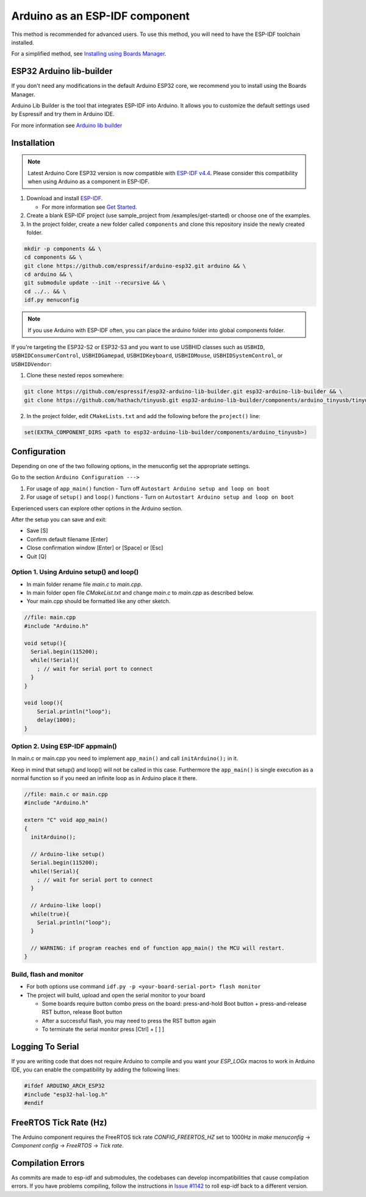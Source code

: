 ###############################
Arduino as an ESP-IDF component
###############################

This method is recommended for advanced users. To use this method, you will need to have the ESP-IDF toolchain installed.

For a simplified method, see `Installing using Boards Manager <https://docs.espressif.com/projects/arduino-esp32/en/latest/installing.html#installing-using-boards-manager>`_.

ESP32 Arduino lib-builder
-------------------------

If you don't need any modifications in the default Arduino ESP32 core, we recommend you to install using the Boards Manager.

Arduino Lib Builder is the tool that integrates ESP-IDF into Arduino. It allows you to customize the default settings used by Espressif and try them in Arduino IDE.

For more information see `Arduino lib builder <https://github.com/espressif/esp32-arduino-lib-builder>`_


Installation
------------

.. note:: Latest Arduino Core ESP32 version is now compatible with `ESP-IDF v4.4 <https://github.com/espressif/esp-idf/tree/release/v4.4>`_. Please consider this compatibility when using Arduino as a component in ESP-IDF.

#. Download and install `ESP-IDF <https://github.com/espressif/esp-idf>`_.

   * For more information see `Get Started <https://docs.espressif.com/projects/esp-idf/en/latest/esp32/get-started/index.html#installation-step-by-step>`_.
#. Create a blank ESP-IDF project (use sample_project from /examples/get-started) or choose one of the examples.
#. In the project folder, create a new folder called ``components`` and clone this repository inside the newly created folder.

.. code-block:: bash
    
    mkdir -p components && \
    cd components && \
    git clone https://github.com/espressif/arduino-esp32.git arduino && \
    cd arduino && \
    git submodule update --init --recursive && \
    cd ../.. && \
    idf.py menuconfig

.. note:: If you use Arduino with ESP-IDF often, you can place the arduino folder into global components folder.

If you're targeting the ESP32-S2 or ESP32-S3 and you want to use USBHID classes such as ``USBHID``, ``USBHIDConsumerControl``, ``USBHIDGamepad``, ``USBHIDKeyboard``, ``USBHIDMouse``, ``USBHIDSystemControl``, or ``USBHIDVendor``:

1. Clone these nested repos somewhere:

.. code-block:: bash

    git clone https://github.com/espressif/esp32-arduino-lib-builder.git esp32-arduino-lib-builder && \
    git clone https://github.com/hathach/tinyusb.git esp32-arduino-lib-builder/components/arduino_tinyusb/tinyusb

2. In the project folder, edit ``CMakeLists.txt`` and add the following before the ``project()`` line:

.. code-block:: bash

    set(EXTRA_COMPONENT_DIRS <path to esp32-arduino-lib-builder/components/arduino_tinyusb>)

Configuration
-------------

Depending on one of the two following options, in the menuconfig set the appropriate settings.

Go to the section ``Arduino Configuration --->``

1. For usage of ``app_main()`` function - Turn off ``Autostart Arduino setup and loop on boot``
2. For usage of ``setup()`` and ``loop()`` functions - Turn on ``Autostart Arduino setup and loop on boot``

Experienced users can explore other options in the Arduino section.

After the setup you can save and exit:

- Save [S]
- Confirm default filename [Enter]
- Close confirmation window [Enter] or [Space] or [Esc]
- Quit [Q]

Option 1. Using Arduino setup() and loop()
******************************************

- In main folder rename file `main.c` to `main.cpp`.

- In main folder open file `CMakeList.txt` and change `main.c` to `main.cpp` as described below.

- Your main.cpp should be formatted like any other sketch.

.. code-block:: c

    //file: main.cpp
    #include "Arduino.h"

    void setup(){
      Serial.begin(115200);
      while(!Serial){
        ; // wait for serial port to connect
      }
    }

    void loop(){
        Serial.println("loop");
        delay(1000);
    }

Option 2. Using ESP-IDF appmain()
*********************************

In main.c or main.cpp you need to implement ``app_main()`` and call ``initArduino();`` in it.

Keep in mind that setup() and loop() will not be called in this case.
Furthermore the ``app_main()`` is single execution as a normal function so if you need an infinite loop as in Arduino place it there.

.. code-block:: cpp

    //file: main.c or main.cpp
    #include "Arduino.h"

    extern "C" void app_main()
    {
      initArduino();

      // Arduino-like setup()
      Serial.begin(115200);
      while(!Serial){
        ; // wait for serial port to connect
      }

      // Arduino-like loop()
      while(true){
        Serial.println("loop");
      }

      // WARNING: if program reaches end of function app_main() the MCU will restart.
    }

Build, flash and monitor
************************

- For both options use command ``idf.py -p <your-board-serial-port> flash monitor``

- The project will build, upload and open the serial monitor to your board

  - Some boards require button combo press on the board: press-and-hold Boot button + press-and-release RST button, release Boot button

  - After a successful flash, you may need to press the RST button again

  - To terminate the serial monitor press [Ctrl] + [ ] ]

Logging To Serial
-----------------

If you are writing code that does not require Arduino to compile and you want your `ESP_LOGx` macros to work in Arduino IDE, you can enable the compatibility by adding the following lines:

.. code-block:: c

    #ifdef ARDUINO_ARCH_ESP32
    #include "esp32-hal-log.h"
    #endif

FreeRTOS Tick Rate (Hz)
-----------------------

The Arduino component requires the FreeRTOS tick rate `CONFIG_FREERTOS_HZ` set to 1000Hz in `make menuconfig` -> `Component config` -> `FreeRTOS` -> `Tick rate`.

Compilation Errors
------------------

As commits are made to esp-idf and submodules, the codebases can develop incompatibilities that cause compilation errors.  If you have problems compiling, follow the instructions in `Issue #1142 <https://github.com/espressif/arduino-esp32/issues/1142>`_ to roll esp-idf back to a different version.
